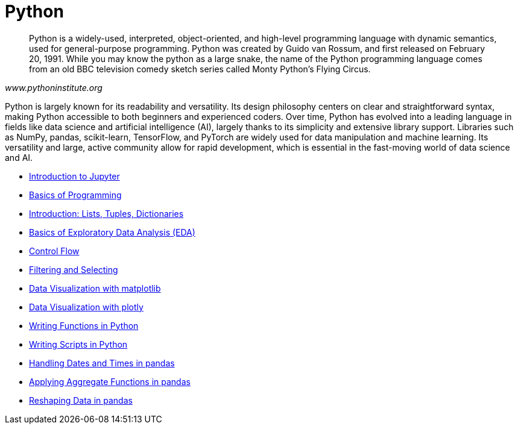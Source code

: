 = Python
:page-aliases: introduction.adoc

[quote, , www.pythoninstitute.org]
____
Python is a widely-used, interpreted, object-oriented, and high-level programming language with dynamic semantics, used for general-purpose programming. Python was created by Guido van Rossum, and first released on February 20, 1991. While you may know the python as a large snake, the name of the Python programming language comes from an old BBC television comedy sketch series called Monty Python’s Flying Circus.
____

Python is largely known for its readability and versatility. Its design philosophy centers on clear and straightforward syntax, making Python accessible to both beginners and experienced coders. Over time, Python has evolved into a leading language in fields like data science and artificial intelligence (AI), largely thanks to its simplicity and extensive library support. Libraries such as NumPy, pandas, scikit-learn, TensorFlow, and PyTorch are widely used for data manipulation and machine learning. Its versatility and large, active community allow for rapid development, which is essential in the fast-moving world of data science and AI.

* xref:introduction-to-jupyter-lab.adoc[Introduction to Jupyter]
* xref:basics-programming.adoc[Basics of Programming]
* xref:lists-dictionaries-tuples-loops.adoc[Introduction: Lists, Tuples, Dictionaries]
* xref:eda-initial.adoc[Basics of Exploratory Data Analysis (EDA)]
* xref:control-flow.adoc[Control Flow]
* xref:filtering-and-selecting.adoc[Filtering and Selecting]
* xref:matplotlib.adoc[Data Visualization with matplotlib]
* xref:plotly-examples.adoc[Data Visualization with plotly]
* xref:writing-functions.adoc[Writing Functions in Python]
* xref:writing-scripts.adoc[Writing Scripts in Python]
* xref:pandas-dates-and-times.adoc[Handling Dates and Times in pandas]
* xref:pandas-aggregate-functions.adoc[Applying Aggregate Functions in pandas]
* xref:pandas-reshaping.adoc[Reshaping Data in pandas]

